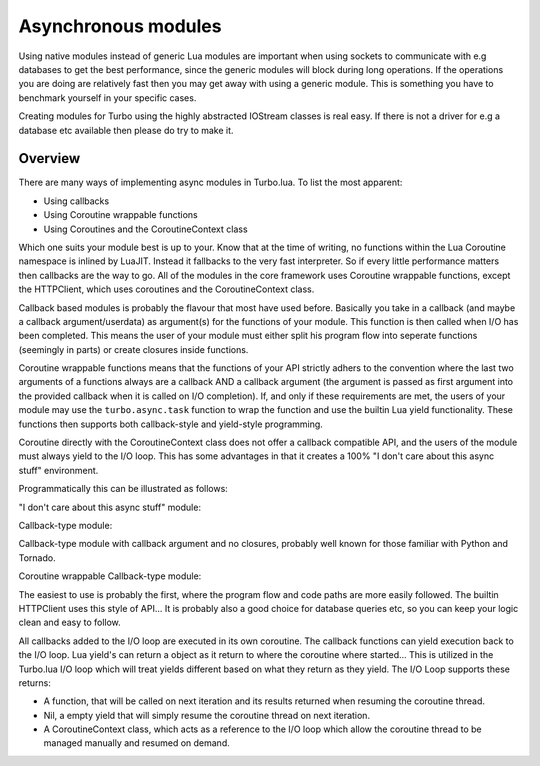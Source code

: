 .. _modules:

Asynchronous modules
********************

Using native modules instead of generic Lua modules are important when using sockets to communicate with e.g databases 
to get the best performance, since the generic modules will block during long operations. If the operations you are 
doing are relatively fast then you may get away with using a generic module. This is something you have to benchmark yourself
in your specific cases.

Creating modules for Turbo using the highly abstracted IOStream classes is real easy. If there is not a driver for e.g a database 
etc available then please do try to make it.

Overview
~~~~~~~~

There are many ways of implementing async modules in Turbo.lua. To list the most apparent:

* Using callbacks
* Using Coroutine wrappable functions
* Using Coroutines and the CoroutineContext class

Which one suits your module best is up to your. Know that at the time of writing, no functions within the Lua Coroutine namespace
is inlined by LuaJIT. Instead it fallbacks to the very fast interpreter. So if every little performance matters then callbacks
are the way to go. All of the modules in the core framework uses Coroutine wrappable functions, except the HTTPClient, which uses
coroutines and the CoroutineContext class.

Callback based modules is probably the flavour that most have used before. Basically you take in a callback 
(and maybe a callback argument/userdata) as argument(s) for the functions of your module. This function is then called when I/O
has been completed. This means the user of your module must either split his program flow into seperate functions (seemingly in parts)
or create closures inside functions. 

Coroutine wrappable functions means that the functions of your API strictly adhers to the convention where the last two arguments of a
functions always are a callback AND a callback argument (the argument is passed as first argument into the provided callback when it is 
called on I/O completion). If, and only if these requirements are met, the users of your module may use the ``turbo.async.task`` function
to wrap the function and use the builtin Lua yield functionality. These functions then supports both callback-style and yield-style programming.

Coroutine directly with the CoroutineContext class does not offer a callback compatible API, and the users of the module must always yield
to the I/O loop. This has some advantages in that it creates a 100% "I don't care about this async stuff" environment.

Programmatically this can be illustrated as follows:

"I don't care about this async stuff" module:

.. code-block:: lua
   :linenos:

    local turbo = require "turbo"
    local turboredis = require "turbo-redis"
    local rconn = turboredis.connect("127.0.0.1", 1337)

    local ExampleHandler = class("ExampleHandler", turbo.web.RequestHandler)
    function ExampleHandler:get()
        self:write("The value is " .. rconn:get("myvalue"))
    end

    local application = turbo.web.Application({
        {"^/$", ExampleHandler}
    })
    application:listen(8888)
    turbo.ioloop.instance():start()

Callback-type module:

.. code-block:: lua
   :linenos:

    local turbo = require "turbo"
    local turboredis = require "turbo-redis"
    local rconn = turboredis.connect("127.0.0.1", 1337)

    local ExampleHandler = class("ExampleHandler", turbo.web.RequestHandler)
    function ExampleHandler:get()
        local _self = self
        rconn:get("myvalue", function(val)
            _self:write("The value is " .. rconn:get("myvalue"))
        end)
    end

    local application = turbo.web.Application({
        {"^/$", ExampleHandler}
    })
    application:listen(8888)
    turbo.ioloop.instance():start()

Callback-type module with callback argument and no closures, probably
well known for those familiar with Python and Tornado.

.. code-block:: lua
   :linenos:

    local turbo = require "turbo"
    local turboredis = require "turbo-redis"
    local rconn = turboredis.connect("127.0.0.1", 1337)

    function ExampleHandler:_process_request(data)
        self:write("The value is " .. data)
    end

    local ExampleHandler = class("ExampleHandler", turbo.web.RequestHandler)
    function ExampleHandler:get()
        rconn:get("myvalue", ExampleHandler._process_request, self)
    end

    local application = turbo.web.Application({
        {"^/$", ExampleHandler}
    })
    application:listen(8888)
    turbo.ioloop.instance():start()

Coroutine wrappable Callback-type module:

.. code-block:: lua
   :linenos:

    local turbo = require "turbo"
    local turboredis = require "turbo-redis"
    local task = turbo.async.task
    local yield = coroutine.yield

    local rconn = turboredis("127.0.0.1", 1337)

    local ExampleHandler = class("ExampleHandler", turbo.web.RequestHandler)
    function ExampleHandler:get()
        self:write("The value is " .. yield(task(turboredis.get(rconn, "myvalue"))))
    end

    local application = turbo.web.Application({
        {"^/$", ExampleHandler}
    })
    application:listen(8888)
    turbo.ioloop.instance():start()

The easiest to use is probably the first, where the program flow and code paths are more easily
followed. The builtin HTTPClient uses this style of API... It is probably also a good choice for
database queries etc, so you can keep your logic clean and easy to follow.

All callbacks added to the I/O loop are executed in its own coroutine. The callback functions can yield
execution back to the I/O loop. Lua yield's can return a object as it return to where the coroutine where
started... This is utilized in the Turbo.lua I/O loop which will treat yields different based on what they 
return as they yield. The I/O Loop supports these returns:

* A function, that will be called on next iteration and its results returned when resuming the coroutine thread.
* Nil, a empty yield that will simply resume the coroutine thread on next iteration.
* A CoroutineContext class, which acts as a reference to the I/O loop which allow the coroutine thread to be 
  managed manually and resumed on demand.
